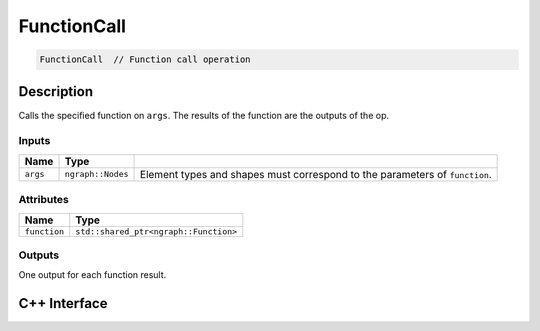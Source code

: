 .. function_call.rst:

############
FunctionCall
############

.. code-block:: cpp

   FunctionCall  // Function call operation


Description
===========

Calls the specified function on ``args``. The results of the function are the outputs
of the op.

Inputs
------

+------------+--------------------+----------------------------------------------+
| Name       | Type               |                                              |
+============+====================+==============================================+
| ``args``   | ``ngraph::Nodes``  | Element types and shapes must correspond to  |
|            |                    | the parameters of ``function``.              |
+------------+--------------------+----------------------------------------------+

Attributes
----------

+----------------+---------------------------------------+
| Name           | Type                                  |
+================+=======================================+
| ``function``   | ``std::shared_ptr<ngraph::Function>`` |
+----------------+---------------------------------------+

Outputs
-------

One output for each function result.

C++ Interface
=============

.. doxygenclass:: ngraph::op::FunctionCall
   :project: ngraph
   :members:

